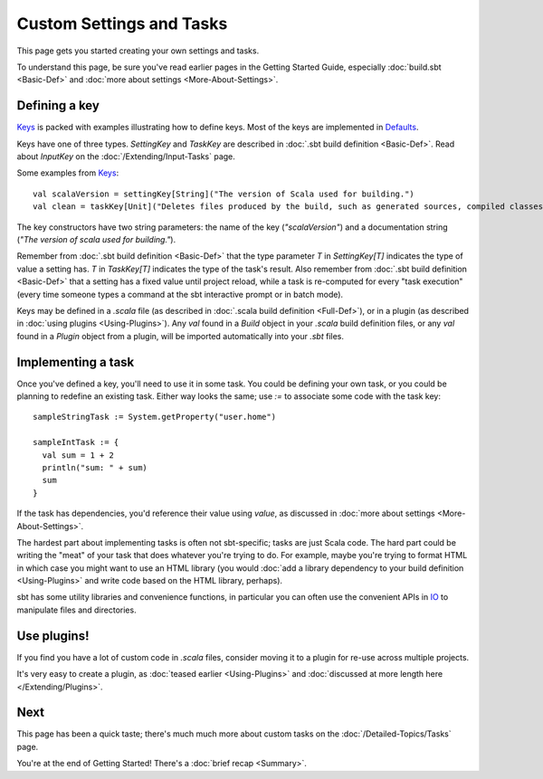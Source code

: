 
=========================
Custom Settings and Tasks
=========================

This page gets you started creating your own settings and tasks.

To understand this page, be sure you've read earlier pages in the
Getting Started Guide, especially :doc:`build.sbt <Basic-Def>` and :doc:`more about settings <More-About-Settings>`.

Defining a key
--------------

`Keys <../../sxr/Keys.scala.html>`_ is
packed with examples illustrating how to define keys. Most of the keys
are implemented in
`Defaults <../../sxr/Defaults.scala.html>`_.

Keys have one of three types. `SettingKey` and `TaskKey` are
described in :doc:`.sbt build definition <Basic-Def>`. Read
about `InputKey` on the :doc:`/Extending/Input-Tasks` page.

Some examples from `Keys <../../sxr/Keys.scala.html>`_:

::

    val scalaVersion = settingKey[String]("The version of Scala used for building.")
    val clean = taskKey[Unit]("Deletes files produced by the build, such as generated sources, compiled classes, and task caches.")

The key constructors have two string parameters: the name of the key
(`"scalaVersion"`) and a documentation string
(`"The version of scala used for building."`).

Remember from :doc:`.sbt build definition <Basic-Def>` that
the type parameter `T` in `SettingKey[T]` indicates the type of
value a setting has. `T` in `TaskKey[T]` indicates the type of the
task's result. Also remember from :doc:`.sbt build definition <Basic-Def>`
that a setting has a fixed value until project
reload, while a task is re-computed for every "task execution" (every
time someone types a command at the sbt interactive prompt or in batch
mode).

Keys may be defined in a `.scala` file (as described in :doc:`.scala build definition <Full-Def>`),
or in a plugin (as described in
:doc:`using plugins <Using-Plugins>`). Any `val` found in
a `Build` object in your `.scala` build definition files, or any
`val` found in a `Plugin` object from a plugin, will be imported
automatically into your `.sbt` files.

Implementing a task
-------------------

Once you've defined a key, you'll need to use it in some task. You could
be defining your own task, or you could be planning to redefine an
existing task. Either way looks the same; use `:=` to associate some
code with the task key:

::

    sampleStringTask := System.getProperty("user.home")

    sampleIntTask := {
      val sum = 1 + 2
      println("sum: " + sum)
      sum
    }

If the task has dependencies, you'd reference their value using
`value`, as discussed in :doc:`more about settings <More-About-Settings>`.

The hardest part about implementing tasks is often not sbt-specific;
tasks are just Scala code. The hard part could be writing the "meat" of
your task that does whatever you're trying to do. For example, maybe
you're trying to format HTML in which case you might want to use an HTML
library (you would :doc:`add a library dependency to your build definition <Using-Plugins>`
and write code based on the HTML library, perhaps).

sbt has some utility libraries and convenience functions, in particular
you can often use the convenient APIs in
`IO <../../api/index.html#sbt.IO$>`_ to manipulate files and directories.

Use plugins!
------------

If you find you have a lot of custom code in `.scala` files, consider
moving it to a plugin for re-use across multiple projects.

It's very easy to create a plugin, as :doc:`teased earlier <Using-Plugins>` and :doc:`discussed at more length here </Extending/Plugins>`.

Next
----

This page has been a quick taste; there's much much more about custom
tasks on the :doc:`/Detailed-Topics/Tasks` page.

You're at the end of Getting Started! There's a :doc:`brief recap <Summary>`.
